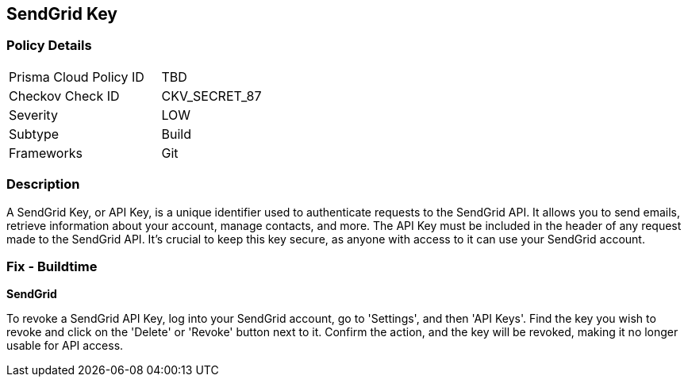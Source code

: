 == SendGrid Key


=== Policy Details

[width=45%]
[cols="1,1"]
|===
|Prisma Cloud Policy ID
|TBD

|Checkov Check ID
|CKV_SECRET_87

|Severity
|LOW

|Subtype
|Build

|Frameworks
|Git

|===



=== Description

A SendGrid Key, or API Key, is a unique identifier used to authenticate requests to the SendGrid API. It allows you to send emails, retrieve information about your account, manage contacts, and more. The API Key must be included in the header of any request made to the SendGrid API. It's crucial to keep this key secure, as anyone with access to it can use your SendGrid account.


=== Fix - Buildtime


*SendGrid*

To revoke a SendGrid API Key, log into your SendGrid account, go to 'Settings', and then 'API Keys'. Find the key you wish to revoke and click on the 'Delete' or 'Revoke' button next to it. Confirm the action, and the key will be revoked, making it no longer usable for API access.
